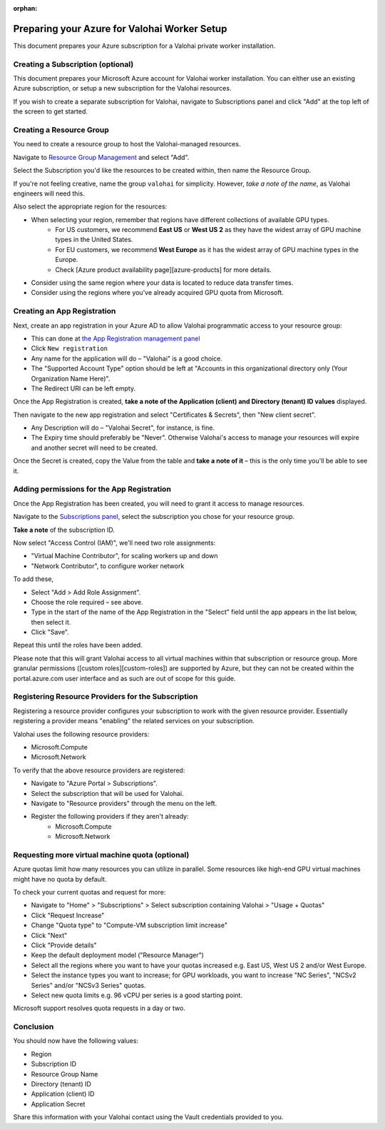 :orphan:

.. meta::
    :description: How to prepare your GCP environment for a Valohai Private Workers installation


Preparing your Azure for Valohai Worker Setup
#################################################

This document prepares your Azure subscription for a Valohai private worker installation.


Creating a Subscription (optional)
----------------------------------------

This document prepares your Microsoft Azure account for Valohai worker installation. You can either use an existing Azure subscription, or setup a new subscription for the Valohai resources.

If you wish to create a separate subscription for Valohai, navigate to Subscriptions panel and click "Add" at the top left of the screen to get started.


Creating a Resource Group
----------------------------------------

You need to create a resource group to host the Valohai-managed resources.

Navigate to `Resource Group Management <https://portal.azure.com/#blade/HubsExtension/Resources/resourceType/Microsoft.Resources%2Fsubscriptions%2FresourceGroups>`_ and select "Add".

Select the Subscription you'd like the resources to be created within, then name the Resource Group.

If you're not feeling creative, name the group ``valohai`` for simplicity. However, *take a note of the name*, as Valohai engineers will need this.

Also select the appropriate region for the resources:

* When selecting your region, remember that regions have different collections of available GPU types.
    * For US customers, we recommend **East US** or **West US 2** as they have the widest array of GPU machine types in the United States.
    * For EU customers, we recommend **West Europe** as it has the widest array of GPU machine types in the Europe.
    * Check [Azure product availability page][azure-products] for more details.
* Consider using the same region where your data is located to reduce data transfer times.
* Consider using the regions where you've already acquired GPU quota from Microsoft.

Creating an App Registration
----------------------------------------

Next, create an app registration in your Azure AD to allow Valohai programmatic access to your resource group:

* This can done at `the App Registration management panel <https://portal.azure.com/#blade/Microsoft_AAD_IAM/ActiveDirectoryMenuBlade/RegisteredApps>`_ 
* Click ``New registration``
* Any name for the application will do – "Valohai" is a good choice.
* The "Supported Account Type" option should be left at "Accounts in this organizational directory only (Your Organization Name Here)".
* The Redirect URI can be left empty.

Once the App Registration is created, **take a note of the Application (client) and Directory (tenant) ID values** displayed.

Then navigate to the new app registration and select "Certificates & Secrets", then "New client secret".

* Any Description will do – "Valohai Secret", for instance, is fine.
* The Expiry time should preferably be "Never". Otherwise Valohai's access to manage your resources will expire and another secret will need to be created.

Once the Secret is created, copy the Value from the table and **take a note of it** –
this is the only time you'll be able to see it.

Adding permissions for the App Registration
----------------------------------------------------------------

Once the App Registration has been created, you will need to grant it access to manage resources.

Navigate to the `Subscriptions panel <https://portal.azure.com/#blade/Microsoft_Azure_Billing/SubscriptionsBlade>`_, select the subscription you chose for your resource group.

**Take a note** of the subscription ID.

Now select "Access Control (IAM)", we'll need two role assignments:

* "Virtual Machine Contributor", for scaling workers up and down
* "Network Contributor", to configure worker network

To add these,

* Select "Add > Add Role Assignment".
* Choose the role required – see above.
* Type in the start of the name of the App Registration in the "Select" field until the app appears in the
  list below, then select it.
* Click "Save".

Repeat this until the roles have been added.

Please note that this will grant Valohai access to all virtual machines within that subscription or resource group. More granular permissions ([custom roles][custom-roles]) are supported by Azure, but they can not be created within the portal.azure.com user interface and as such are out of scope for this guide.

Registering Resource Providers for the Subscription
------------------------------------------------------

Registering a resource provider configures your subscription to work with the given resource provider. Essentially registering a provider means "enabling" the related services on your subscription.

Valohai uses the following resource providers:

* Microsoft.Compute
* Microsoft.Network

To verify that the above resource providers are registered:

* Navigate to "Azure Portal > Subscriptions".
* Select the subscription that will be used for Valohai.
* Navigate to "Resource providers" through the menu on the left.
* Register the following providers if they aren't already:
    * Microsoft.Compute
    * Microsoft.Network

Requesting more virtual machine quota (optional)
------------------------------------------------------------

Azure quotas limit how many resources you can utilize in parallel. Some resources like high-end GPU virtual machines might have no quota by default.

To check your current quotas and request for more:

* Navigate to "Home" > "Subscriptions" > Select subscription containing Valohai > "Usage + Quotas"
* Click "Request Increase"
* Change "Quota type" to "Compute-VM subscription limit increase"
* Click "Next"
* Click "Provide details"
* Keep the default deployment model ("Resource Manager")
* Select all the regions where you want to have your quotas increased e.g. East US, West US 2 and/or West Europe.
* Select the instance types you want to increase; for GPU workloads, you want to increase "NC Series", "NCSv2 Series" and/or "NCSv3 Series" quotas.
* Select new quota limits e.g. 96 vCPU per series is a good starting point.

Microsoft support resolves quota requests in a day or two.

Conclusion
------------

You should now have the following values:

* Region
* Subscription ID
* Resource Group Name
* Directory (tenant) ID
* Application (client) ID
* Application Secret

Share this information with your Valohai contact using the Vault credentials provided to you.